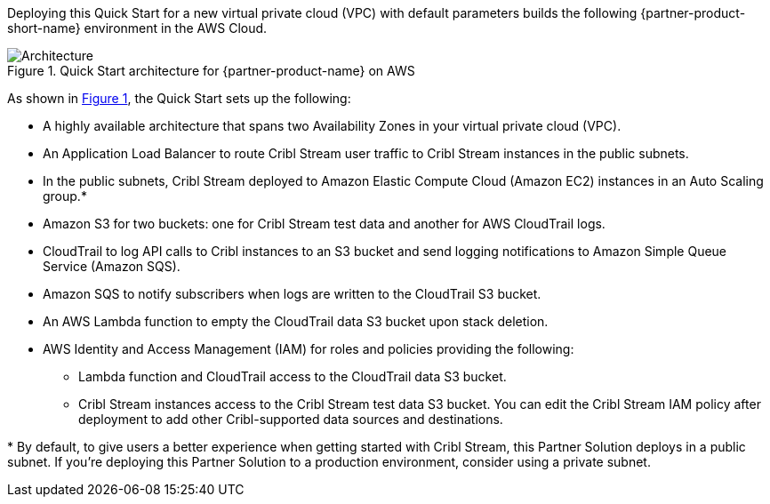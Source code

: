 :xrefstyle: short

Deploying this Quick Start for a new virtual private cloud (VPC) with
default parameters builds the following {partner-product-short-name} environment in the
AWS Cloud.

// Replace this example diagram with your own. Follow our wiki guidelines: https://w.amazon.com/bin/view/AWS_Quick_Starts/Process_for_PSAs/#HPrepareyourarchitecturediagram. Upload your source PowerPoint file to the GitHub {deployment name}/docs/images/ directory in this repo.

[#architecture1]
.Quick Start architecture for {partner-product-name} on AWS
image::../docs/deployment_guide/images/architecture_diagram.png[Architecture]

As shown in <<architecture1>>, the Quick Start sets up the following:

* A highly available architecture that spans two Availability Zones in your virtual private cloud (VPC).
* An Application Load Balancer to route Cribl Stream user traffic to Cribl Stream instances in the public subnets.
* In the public subnets, Cribl Stream deployed to Amazon Elastic Compute Cloud (Amazon EC2) instances in an Auto Scaling group.*
* Amazon S3 for two buckets: one for Cribl Stream test data and another for AWS CloudTrail logs.
* CloudTrail to log API calls to Cribl instances to an S3 bucket and send logging notifications to Amazon Simple Queue Service (Amazon SQS).
* Amazon SQS to notify subscribers when logs are written to the CloudTrail S3 bucket.
* An AWS Lambda function to empty the CloudTrail data S3 bucket upon stack deletion.
* AWS Identity and Access Management (IAM) for roles and policies providing the following:
** Lambda function and CloudTrail access to the CloudTrail data S3 bucket.
** Cribl Stream instances access to the Cribl Stream test data S3 bucket. You can edit the Cribl Stream IAM policy after deployment to add other Cribl-supported data sources and destinations.

[.small]#* By default, to give users a better experience when getting started with Cribl Stream, this Partner Solution deploys in a public subnet. If you're deploying this Partner Solution to a production environment, consider using a private subnet.#